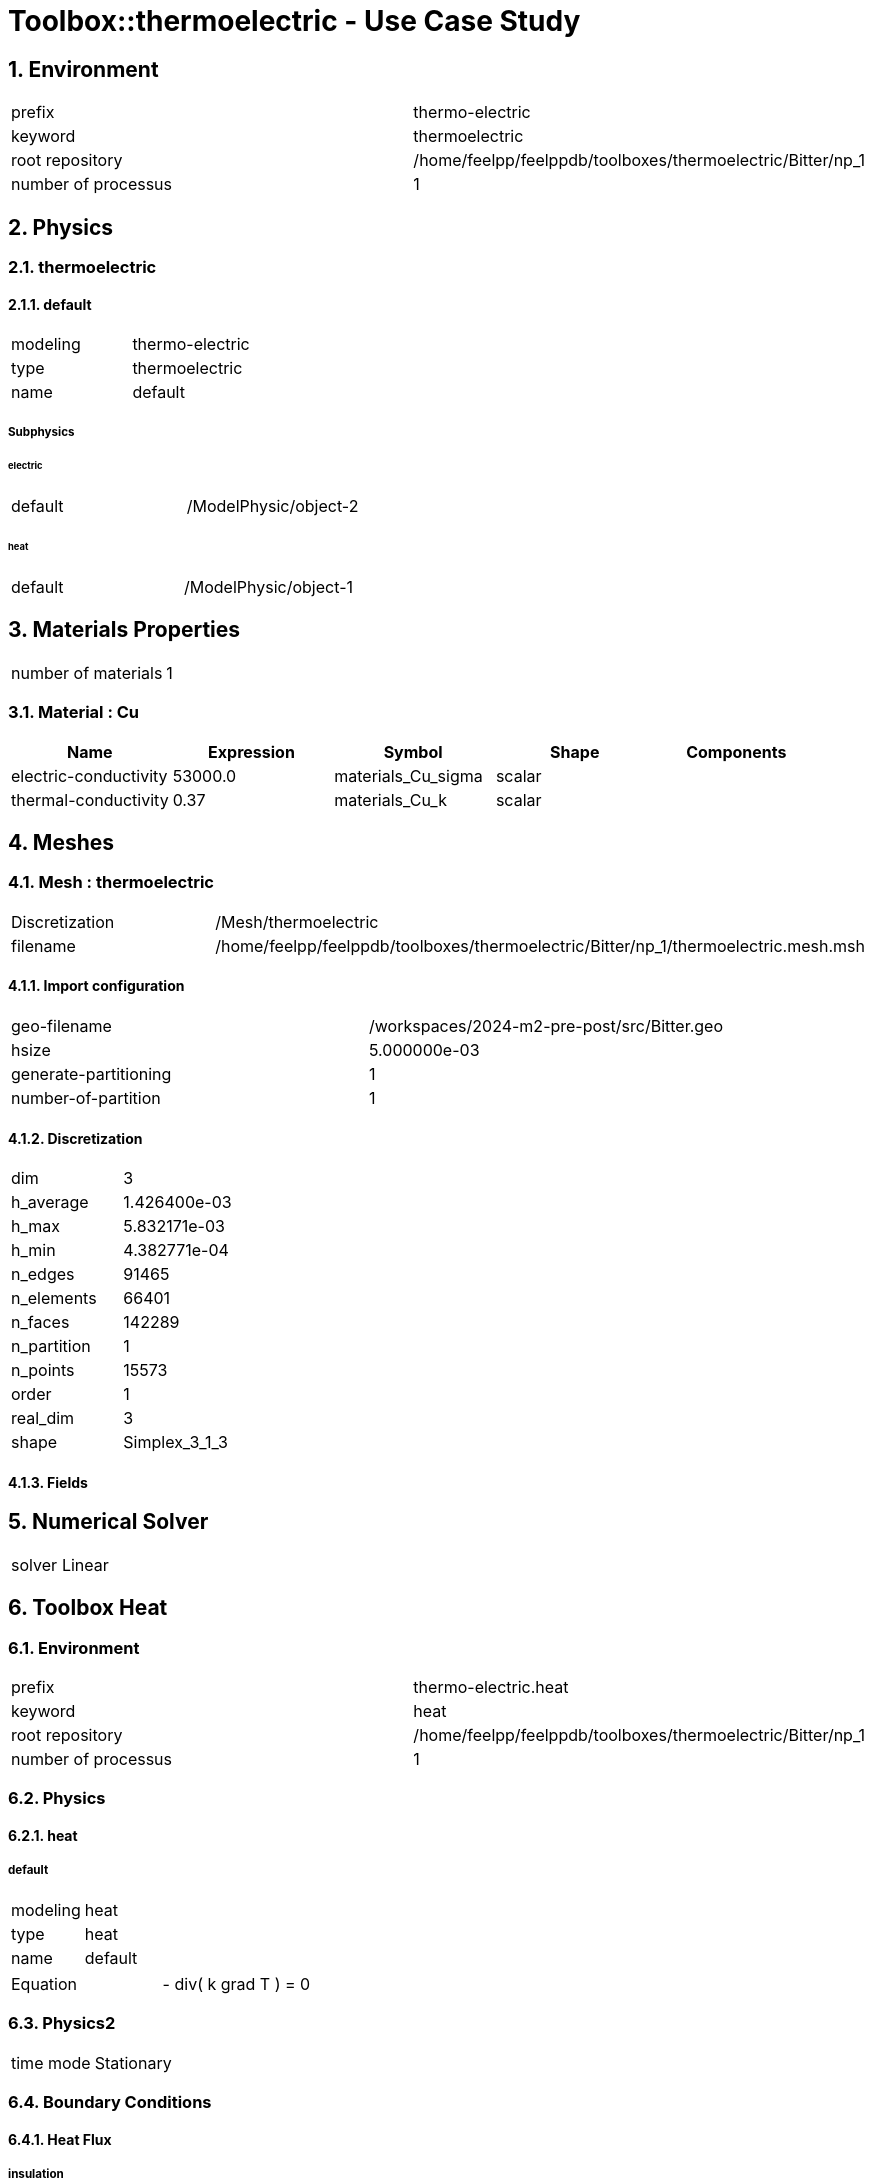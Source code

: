 :sectnums:

= Toolbox::thermoelectric - Use Case Study 

== Environment

[cols="2"]
|===
<|prefix
<|thermo-electric

<|keyword
<|thermoelectric

<|root repository
<|/home/feelpp/feelppdb/toolboxes/thermoelectric/Bitter/np_1

<|number of processus
<|1
|===


== Physics

=== thermoelectric

==== default

[cols="2"]
|===
<|modeling
<|thermo-electric

<|type
<|thermoelectric

<|name
<|default
|===


===== Subphysics

====== electric

[cols="2"]
|===
<|default
<|/ModelPhysic/object-2
|===


====== heat

[cols="2"]
|===
<|default
<|/ModelPhysic/object-1
|===






== Materials Properties

[cols="2"]
|===
<|number of materials
<|1
|===


=== Material : Cu

[cols="5",options="header"]
|===
<|Name
<|Expression
<|Symbol
<|Shape
<|Components

<|electric-conductivity
<|53000.0
<|materials_Cu_sigma
<|scalar
<|

<|thermal-conductivity
<|0.37
<|materials_Cu_k
<|scalar
<|
|===



== Meshes

=== Mesh : thermoelectric

[cols="2"]
|===
<|Discretization
<|/Mesh/thermoelectric

<|filename
<|/home/feelpp/feelppdb/toolboxes/thermoelectric/Bitter/np_1/thermoelectric.mesh.msh
|===


==== Import configuration

[cols="2"]
|===
<|geo-filename
<|/workspaces/2024-m2-pre-post/src/Bitter.geo

<|hsize
<|5.000000e-03

<|generate-partitioning
<|1

<|number-of-partition
<|1
|===


==== Discretization

[cols="2"]
|===
<|dim
<|3

<|h_average
<|1.426400e-03

<|h_max
<|5.832171e-03

<|h_min
<|4.382771e-04

<|n_edges
<|91465

<|n_elements
<|66401

<|n_faces
<|142289

<|n_partition
<|1

<|n_points
<|15573

<|order
<|1

<|real_dim
<|3

<|shape
<|Simplex_3_1_3
|===



==== Fields




== Numerical Solver

[cols="2"]
|===
<|solver
<|Linear
|===


== Toolbox Heat

=== Environment

[cols="2"]
|===
<|prefix
<|thermo-electric.heat

<|keyword
<|heat

<|root repository
<|/home/feelpp/feelppdb/toolboxes/thermoelectric/Bitter/np_1

<|number of processus
<|1
|===


=== Physics

==== heat

===== default

[cols="2"]
|===
<|modeling
<|heat

<|type
<|heat

<|name
<|default
|===


[cols="2"]
|===
<|Equation
<| - div( k grad T ) = 0
|===





=== Physics2

[cols="2"]
|===
<|time mode
<|Stationary
|===


=== Boundary Conditions

==== Heat Flux

===== insulation

[cols="2"]
|===
<|expr
<|0

<|markers
<a|
[cols="3"]
!===
<!Cool1
<!In
<!Out
!===

|===



==== Convective Heat Flux

===== Channel

[cols="2"]
|===
<|expr_h
<|0.08

<|expr_Text
<|293

<|markers
<a|
[cols="1"]
!===
<!Channel
!===

|===


===== Cool2

[cols="2"]
|===
<|expr_h
<|0.08

<|expr_Text
<|293

<|markers
<a|
[cols="1"]
!===
<!Cool2
!===

|===




=== Meshes

==== Mesh : heat

[cols="2"]
|===
<|Discretization
<|/Mesh/thermoelectric

<|filename
<|/home/feelpp/feelppdb/toolboxes/thermoelectric/Bitter/np_1/thermoelectric.mesh.msh
|===


===== Import configuration

[cols="2"]
|===
<|geo-filename
<|/workspaces/2024-m2-pre-post/src/Bitter.geo

<|hsize
<|5.000000e-03

<|generate-partitioning
<|1

<|number-of-partition
<|1
|===


===== Discretization

[cols="2"]
|===
<|dim
<|3

<|h_average
<|1.426400e-03

<|h_max
<|5.832171e-03

<|h_min
<|4.382771e-04

<|n_edges
<|91465

<|n_elements
<|66401

<|n_faces
<|142289

<|n_partition
<|1

<|n_points
<|15573

<|order
<|1

<|real_dim
<|3

<|shape
<|Simplex_3_1_3
|===



===== Fields




=== Function Spaces

==== Temperature

[cols="2"]
|===
<|mesh
<|/Mesh/thermoelectric

<|nSpace
<|1
|===


===== Basis

[cols="2"]
|===
<|is_continuous
<|1

<|nComponents
<|1

<|nComponents1
<|1

<|nComponents2
<|1

<|nLocalDof
<|4

<|name
<|lagrange

<|order
<|1

<|shape
<|scalar
|===


===== Dof Table

[cols="2"]
|===
<|nDof
<|15573
|===





=== Fields

==== temperature

[cols="2"]
|===
<|base symbol
<|T

<|function space
<|/FunctionSpace/object-0

<|name
<|temperature

<|prefix symbol
<|heat
|===


[cols="5",options="header"]
|===
<|Name
<|Expression
<|Symbol
<|Shape
<|Components

<|eval of temperature
<|idv(.)
<|heat_T
<|scalar
<|

<|norm2 of temperature
<|norm2(.)
<|heat_T_magnitude
<|scalar
<|

<|grad of temperature
<|gradv(.)
<|heat_grad_T
<|vectorial [3]
<a|
[cols="2",options="header"]
!===
<!Symbol
<!Indices

<!heat_grad_T_0
<!0,0

<!heat_grad_T_1
<!0,1

<!heat_grad_T_2
<!0,2
!===


<|normal derivative of temperature
<|dnv(.)
<|heat_dn_T
<|scalar
<|
|===




=== Algebraic Solver

==== Backend

[cols="2"]
|===
<|prefix
<|thermo-electric.heat

<|type
<|petsc
|===


==== KSP

[cols="2"]
|===
<|atol
<|1.000000e-50

<|dtol
<|1.000000e+05

<|maxit
<|1000

<|reuse-prec
<|0

<|rtol
<|1.000000e-08

<|type
<|gmres
|===


==== SNES

[cols="2"]
|===
<|atol
<|1.000000e-50

<|maxit
<|50

<|reuse-jac
<|0

<|rtol
<|1.000000e-08

<|stol
<|1.000000e-08
|===


==== KSP in SNES

[cols="2"]
|===
<|maxit
<|1000

<|reuse-prec
<|0

<|rtol
<|1.000000e-05
|===


==== PC

[cols="2"]
|===
<|type
<|gamg
|===




== Toolbox Electric

=== Environment

[cols="2"]
|===
<|prefix
<|thermo-electric.electric

<|keyword
<|electric

<|root repository
<|/home/feelpp/feelppdb/toolboxes/thermoelectric/Bitter/np_1

<|number of processus
<|1
|===


=== Physics

==== electric

===== default

[cols="2"]
|===
<|modeling
<|electric

<|type
<|electric

<|name
<|default
|===





=== Physics2

[cols="2"]
|===
<|time mode
<|Stationary
|===


=== Boundary Conditions

==== Electric Potential Imposed

===== Out

[cols="2"]
|===
<|method
<|elimination

<|expr
<|0.03125

<|markers
<a|
[cols="1"]
!===
<!Out
!===

|===



==== Ground

[cols="2"]
|===
<|markers
<a|
[cols="1"]
!===
<!In
!===

|===




=== Meshes

==== Mesh : electric

[cols="2"]
|===
<|Discretization
<|/Mesh/thermoelectric

<|filename
<|/home/feelpp/feelppdb/toolboxes/thermoelectric/Bitter/np_1/thermoelectric.mesh.msh
|===


===== Import configuration

[cols="2"]
|===
<|geo-filename
<|/workspaces/2024-m2-pre-post/src/Bitter.geo

<|hsize
<|5.000000e-03

<|generate-partitioning
<|1

<|number-of-partition
<|1
|===


===== Discretization

[cols="2"]
|===
<|dim
<|3

<|h_average
<|1.426400e-03

<|h_max
<|5.832171e-03

<|h_min
<|4.382771e-04

<|n_edges
<|91465

<|n_elements
<|66401

<|n_faces
<|142289

<|n_partition
<|1

<|n_points
<|15573

<|order
<|1

<|real_dim
<|3

<|shape
<|Simplex_3_1_3
|===



===== Fields




=== Function Spaces

==== Electric Potential

[cols="2"]
|===
<|mesh
<|/Mesh/thermoelectric

<|nSpace
<|1
|===


===== Basis

[cols="2"]
|===
<|is_continuous
<|1

<|nComponents
<|1

<|nComponents1
<|1

<|nComponents2
<|1

<|nLocalDof
<|4

<|name
<|lagrange

<|order
<|1

<|shape
<|scalar
|===


===== Dof Table

[cols="2"]
|===
<|nDof
<|15573
|===





=== Fields

==== electric-potential

[cols="2"]
|===
<|base symbol
<|P

<|function space
<|/FunctionSpace/object-1

<|name
<|electric-potential

<|prefix symbol
<|electric
|===


[cols="5",options="header"]
|===
<|Name
<|Expression
<|Symbol
<|Shape
<|Components

<|eval of electric-potential
<|idv(.)
<|electric_P
<|scalar
<|

<|norm2 of electric-potential
<|norm2(.)
<|electric_P_magnitude
<|scalar
<|

<|grad of electric-potential
<|gradv(.)
<|electric_grad_P
<|vectorial [3]
<a|
[cols="2",options="header"]
!===
<!Symbol
<!Indices

<!electric_grad_P_0
<!0,0

<!electric_grad_P_1
<!0,1

<!electric_grad_P_2
<!0,2
!===


<|normal derivative of electric-potential
<|dnv(.)
<|electric_dn_P
<|scalar
<|
|===




=== Algebraic Solver

==== Backend

[cols="2"]
|===
<|prefix
<|thermo-electric.electric

<|type
<|petsc
|===


==== KSP

[cols="2"]
|===
<|atol
<|1.000000e-50

<|dtol
<|1.000000e+05

<|maxit
<|1000

<|reuse-prec
<|0

<|rtol
<|1.000000e-08

<|type
<|gmres
|===


==== SNES

[cols="2"]
|===
<|atol
<|1.000000e-50

<|maxit
<|50

<|reuse-jac
<|0

<|rtol
<|1.000000e-08

<|stol
<|1.000000e-08
|===


==== KSP in SNES

[cols="2"]
|===
<|maxit
<|1000

<|reuse-prec
<|0

<|rtol
<|1.000000e-05
|===


==== PC

[cols="2"]
|===
<|type
<|gamg
|===





